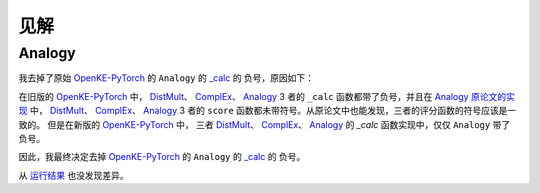 见解
=====

Analogy
---------

我去掉了原始 `OpenKE-PyTorch <https://github.com/thunlp/OpenKE/tree/OpenKE-PyTorch>`__ 的 ``Analogy`` 的
`_calc <https://github.com/LuYF-Lemon-love/pybind11-OpenKE/blob/thunlp-OpenKE-PyTorch/openke/module/model/Analogy.py#L27>`__ 的
负号，原因如下：

在旧版的 `OpenKE-PyTorch <https://github.com/thunlp/OpenKE/tree/OpenKE-PyTorch(old)>`__ 中，
`DistMult <https://github.com/thunlp/OpenKE/blob/OpenKE-PyTorch(old)/models/DistMult.py#L23>`__、
`ComplEx <https://github.com/thunlp/OpenKE/blob/OpenKE-PyTorch(old)/models/ComplEx.py#L36>`__、
`Analogy <https://github.com/thunlp/OpenKE/blob/OpenKE-PyTorch(old)/models/Analogy.py#L30>`__ 3 者的
``_calc`` 函数都带了负号，并且在
`Analogy 原论文的实现 <https://github.com/quark0/ANALOGY>`__ 中，
`DistMult <https://github.com/quark0/ANALOGY/blob/master/main.cpp#L487>`__、
`ComplEx <https://github.com/quark0/ANALOGY/blob/master/main.cpp#L527>`__、
`Analogy <https://github.com/quark0/ANALOGY/blob/master/main.cpp#L583>`__ 3 者的
``score`` 函数都未带符号。从原论文中也能发现，三者的评分函数的符号应该是一致的。
但是在新版的 `OpenKE-PyTorch <https://github.com/thunlp/OpenKE/tree/OpenKE-PyTorch>`__ 中，
三者 `DistMult <https://github.com/LuYF-Lemon-love/pybind11-OpenKE/blob/thunlp-OpenKE-PyTorch/openke/module/model/DistMult.py#L40>`__、
`ComplEx <https://github.com/LuYF-Lemon-love/pybind11-OpenKE/blob/thunlp-OpenKE-PyTorch/openke/module/model/ComplEx.py#L21>`__、
`Analogy <https://github.com/LuYF-Lemon-love/pybind11-OpenKE/blob/thunlp-OpenKE-PyTorch/openke/module/model/Analogy.py#L27>`__ 的
`_calc` 函数实现中，仅仅 ``Analogy`` 带了负号。

因此，我最终决定去掉 `OpenKE-PyTorch <https://github.com/thunlp/OpenKE/tree/OpenKE-PyTorch>`__ 的 ``Analogy`` 的
`_calc <https://github.com/LuYF-Lemon-love/pybind11-OpenKE/blob/thunlp-OpenKE-PyTorch/openke/module/model/Analogy.py#L27>`__ 的
负号。

从 `运行结果 <https://github.com/LuYF-Lemon-love/pybind11-OpenKE/tree/pybind11-OpenKE-PyTorch/result>`_ 也没发现差异。 

